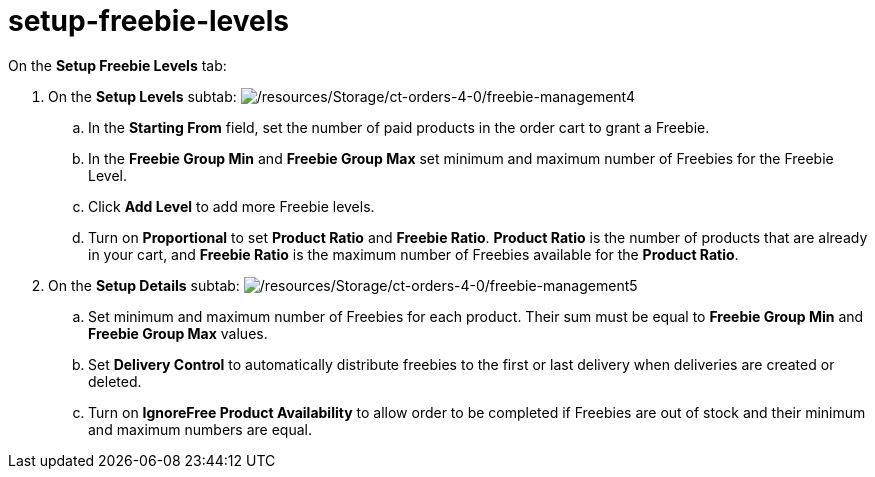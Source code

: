 = setup-freebie-levels

On the *Setup Freebie Levels* tab:

. On the *Setup Levels* subtab:
image:/resources/Storage/ct-orders-4-0/freebie-management4.png[/resources/Storage/ct-orders-4-0/freebie-management4]
.. In the *Starting From* field, set the number of paid products in the
order cart to grant a Freebie.
.. In the *Freebie Group Min* and *Freebie Group Max* set minimum and
maximum number of Freebies for the Freebie Level.
.. Click *Add Level* to add more Freebie levels.
.. Turn on *Proportional* to set *Product Ratio* and *Freebie Ratio*.
*Product Ratio* is the number of products that are already in your cart,
and *Freebie Ratio* is the maximum number of Freebies available for
the *Product Ratio*.
. On the *Setup Details* subtab:
image:/resources/Storage/ct-orders-4-0/freebie-management5.png[/resources/Storage/ct-orders-4-0/freebie-management5]
.. Set minimum and maximum number of Freebies for each product.  Their
sum must be equal to  *Freebie Group Min* and *Freebie Group
Max* values.
.. Set *Delivery Control* to automatically distribute freebies to the
first or last delivery when deliveries are created or deleted.
.. Turn on *IgnoreFree Product Availability* to allow order to be
completed if Freebies are out of stock and their minimum and maximum
numbers are equal.
